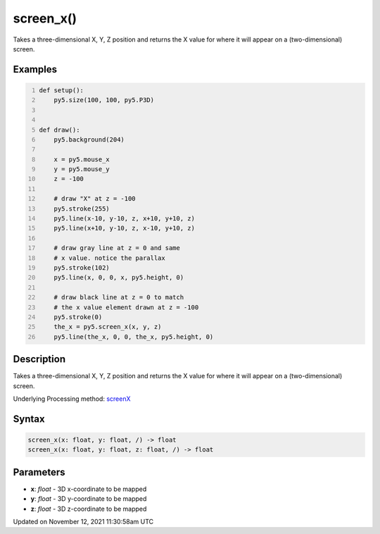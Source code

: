 screen_x()
==========

Takes a three-dimensional X, Y, Z position and returns the X value for where it will appear on a (two-dimensional) screen.

Examples
--------

.. raw:: html

    <div class="example-table">

.. raw:: html

    <div class="example-row"><div class="example-cell-image">

.. raw:: html

    </div><div class="example-cell-code">

.. code:: python
    :number-lines:

    def setup():
        py5.size(100, 100, py5.P3D)


    def draw():
        py5.background(204)

        x = py5.mouse_x
        y = py5.mouse_y
        z = -100

        # draw "X" at z = -100
        py5.stroke(255)
        py5.line(x-10, y-10, z, x+10, y+10, z)
        py5.line(x+10, y-10, z, x-10, y+10, z)

        # draw gray line at z = 0 and same
        # x value. notice the parallax
        py5.stroke(102)
        py5.line(x, 0, 0, x, py5.height, 0)

        # draw black line at z = 0 to match
        # the x value element drawn at z = -100
        py5.stroke(0)
        the_x = py5.screen_x(x, y, z)
        py5.line(the_x, 0, 0, the_x, py5.height, 0)

.. raw:: html

    </div></div>

.. raw:: html

    </div>

Description
-----------

Takes a three-dimensional X, Y, Z position and returns the X value for where it will appear on a (two-dimensional) screen.

Underlying Processing method: `screenX <https://processing.org/reference/screenX_.html>`_

Syntax
------

.. code:: python

    screen_x(x: float, y: float, /) -> float
    screen_x(x: float, y: float, z: float, /) -> float

Parameters
----------

* **x**: `float` - 3D x-coordinate to be mapped
* **y**: `float` - 3D y-coordinate to be mapped
* **z**: `float` - 3D z-coordinate to be mapped


Updated on November 12, 2021 11:30:58am UTC

